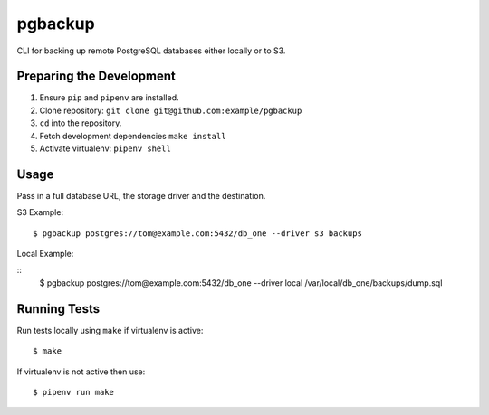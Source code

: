 pgbackup 
======== 

CLI for backing up remote PostgreSQL databases either locally or to S3. 

Preparing the Development 
-------------------------

1. Ensure ``pip`` and ``pipenv`` are installed. 
2. Clone repository: ``git clone git@github.com:example/pgbackup`` 
3. ``cd`` into the repository. 
4. Fetch development dependencies ``make install`` 
5. Activate virtualenv: ``pipenv shell`` 

Usage
-----

Pass in a full database URL, the storage driver and the destination. 

S3 Example: 

:: 

  $ pgbackup postgres://tom@example.com:5432/db_one --driver s3 backups

Local Example: 

:: 
  $ pgbackup postgres://tom@example.com:5432/db_one --driver local /var/local/db_one/backups/dump.sql

Running Tests
-------------

Run tests locally using ``make`` if virtualenv is active: 

:: 

    $ make 

If virtualenv is not active then use: 

:: 

    $ pipenv run make